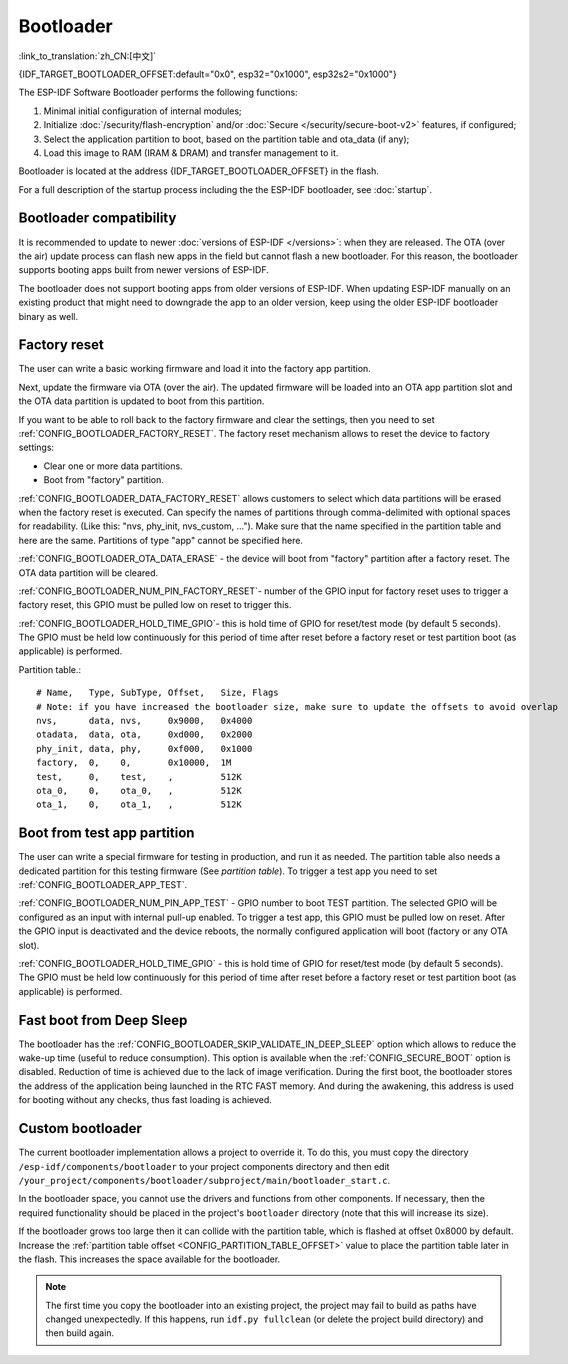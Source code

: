 Bootloader
=====================
:link_to_translation:`zh_CN:[中文]`

{IDF_TARGET_BOOTLOADER_OFFSET:default="0x0", esp32="0x1000", esp32s2="0x1000"}

The ESP-IDF Software Bootloader performs the following functions:

1. Minimal initial configuration of internal modules;
2. Initialize :doc:`/security/flash-encryption` and/or :doc:`Secure </security/secure-boot-v2>` features, if configured;
3. Select the application partition to boot, based on the partition table and ota_data (if any);
4. Load this image to RAM (IRAM & DRAM) and transfer management to it.

Bootloader is located at the address {IDF_TARGET_BOOTLOADER_OFFSET} in the flash.

For a full description of the startup process including the the ESP-IDF bootloader, see :doc:`startup`.

Bootloader compatibility
------------------------

It is recommended to update to newer :doc:`versions of ESP-IDF </versions>`: when they are released. The OTA (over the air) update process can flash new apps in the field but cannot flash a new bootloader. For this reason, the bootloader supports booting apps built from newer versions of ESP-IDF.

The bootloader does not support booting apps from older versions of ESP-IDF. When updating ESP-IDF manually on an existing product that might need to downgrade the app to an older version, keep using the older ESP-IDF bootloader binary as well.

Factory reset
-------------
The user can write a basic working firmware and load it into the factory app partition.

Next, update the firmware via OTA (over the air). The updated firmware will be loaded into an OTA app partition slot and the OTA data partition is updated to boot from this partition.

If you want to be able to roll back to the factory firmware and clear the settings, then you need to set :ref:`CONFIG_BOOTLOADER_FACTORY_RESET`. The factory reset mechanism allows to reset the device to factory settings:

- Clear one or more data partitions.
- Boot from "factory" partition.

:ref:`CONFIG_BOOTLOADER_DATA_FACTORY_RESET` allows customers to select which data partitions will be erased when the factory reset is executed. 
Can specify the names of partitions through comma-delimited with optional spaces for readability. (Like this: "nvs, phy_init, nvs_custom, ..."). 
Make sure that the name specified in the partition table and here are the same. 
Partitions of type "app" cannot be specified here.

:ref:`CONFIG_BOOTLOADER_OTA_DATA_ERASE` - the device will boot from "factory" partition after a factory reset. The OTA data partition will be cleared.

:ref:`CONFIG_BOOTLOADER_NUM_PIN_FACTORY_RESET`- number of the GPIO input for factory reset uses to trigger a factory reset, this GPIO must be pulled low on reset to trigger this. 

:ref:`CONFIG_BOOTLOADER_HOLD_TIME_GPIO`- this is hold time of GPIO for reset/test mode (by default 5 seconds). The GPIO must be held low continuously for this period of time after reset before a factory reset or test partition boot (as applicable) is performed.

Partition table.::

	# Name,   Type, SubType, Offset,   Size, Flags
	# Note: if you have increased the bootloader size, make sure to update the offsets to avoid overlap
	nvs,      data, nvs,     0x9000,   0x4000
	otadata,  data, ota,     0xd000,   0x2000
	phy_init, data, phy,     0xf000,   0x1000
	factory,  0,    0,       0x10000,  1M
	test,     0,    test,    ,         512K
	ota_0,    0,    ota_0,   ,         512K
	ota_1,    0,    ota_1,   ,         512K

.. _bootloader_boot_from_test_firmware:

Boot from test app partition
----------------------------
The user can write a special firmware for testing in production, and run it as needed. The partition table also needs a dedicated partition for this testing firmware (See `partition table`). 
To trigger a test app you need to set :ref:`CONFIG_BOOTLOADER_APP_TEST`. 

:ref:`CONFIG_BOOTLOADER_NUM_PIN_APP_TEST` - GPIO number to boot TEST partition. The selected GPIO will be configured as an input with internal pull-up enabled. To trigger a test app, this GPIO must be pulled low on reset. 
After the GPIO input is deactivated and the device reboots, the normally configured application will boot (factory or any OTA slot). 

:ref:`CONFIG_BOOTLOADER_HOLD_TIME_GPIO` - this is hold time of GPIO for reset/test mode (by default 5 seconds). The GPIO must be held low continuously for this period of time after reset before a factory reset or test partition boot (as applicable) is performed.

Fast boot from Deep Sleep
-------------------------
The bootloader has the :ref:`CONFIG_BOOTLOADER_SKIP_VALIDATE_IN_DEEP_SLEEP` option which allows to reduce the wake-up time (useful to reduce consumption). This option is available when the :ref:`CONFIG_SECURE_BOOT` option is disabled. Reduction of time is achieved due to the lack of image verification. During the first boot, the bootloader stores the address of the application being launched in the RTC FAST memory. And during the awakening, this address is used for booting without any checks, thus fast loading is achieved.

Custom bootloader
-----------------

The current bootloader implementation allows a project to override it. To do this, you must copy the directory ``/esp-idf/components/bootloader`` to your project components directory and then edit ``/your_project/components/bootloader/subproject/main/bootloader_start.c``.

In the bootloader space, you cannot use the drivers and functions from other components. If necessary, then the required functionality should be placed in the project's ``bootloader`` directory (note that this will increase its size).

If the bootloader grows too large then it can collide with the partition table, which is flashed at offset 0x8000 by default. Increase the :ref:`partition table offset <CONFIG_PARTITION_TABLE_OFFSET>` value to place the partition table later in the flash. This increases the space available for the bootloader.

.. note:: The first time you copy the bootloader into an existing project, the project may fail to build as paths have changed unexpectedly. If this happens, run ``idf.py fullclean`` (or delete the project build directory) and then build again.
